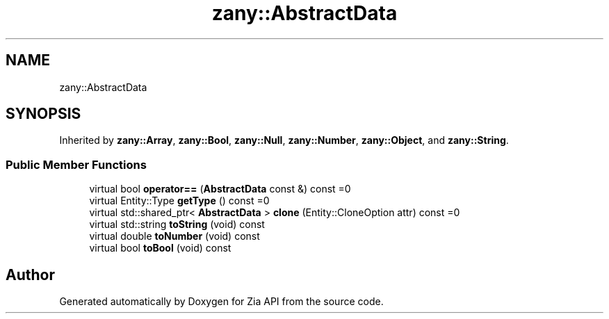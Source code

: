 .TH "zany::AbstractData" 3 "Tue Feb 12 2019" "Zia API" \" -*- nroff -*-
.ad l
.nh
.SH NAME
zany::AbstractData
.SH SYNOPSIS
.br
.PP
.PP
Inherited by \fBzany::Array\fP, \fBzany::Bool\fP, \fBzany::Null\fP, \fBzany::Number\fP, \fBzany::Object\fP, and \fBzany::String\fP\&.
.SS "Public Member Functions"

.in +1c
.ti -1c
.RI "virtual bool \fBoperator==\fP (\fBAbstractData\fP const &) const =0"
.br
.ti -1c
.RI "virtual Entity::Type \fBgetType\fP () const =0"
.br
.ti -1c
.RI "virtual std::shared_ptr< \fBAbstractData\fP > \fBclone\fP (Entity::CloneOption attr) const =0"
.br
.ti -1c
.RI "virtual std::string \fBtoString\fP (void) const"
.br
.ti -1c
.RI "virtual double \fBtoNumber\fP (void) const"
.br
.ti -1c
.RI "virtual bool \fBtoBool\fP (void) const"
.br
.in -1c

.SH "Author"
.PP 
Generated automatically by Doxygen for Zia API from the source code\&.
